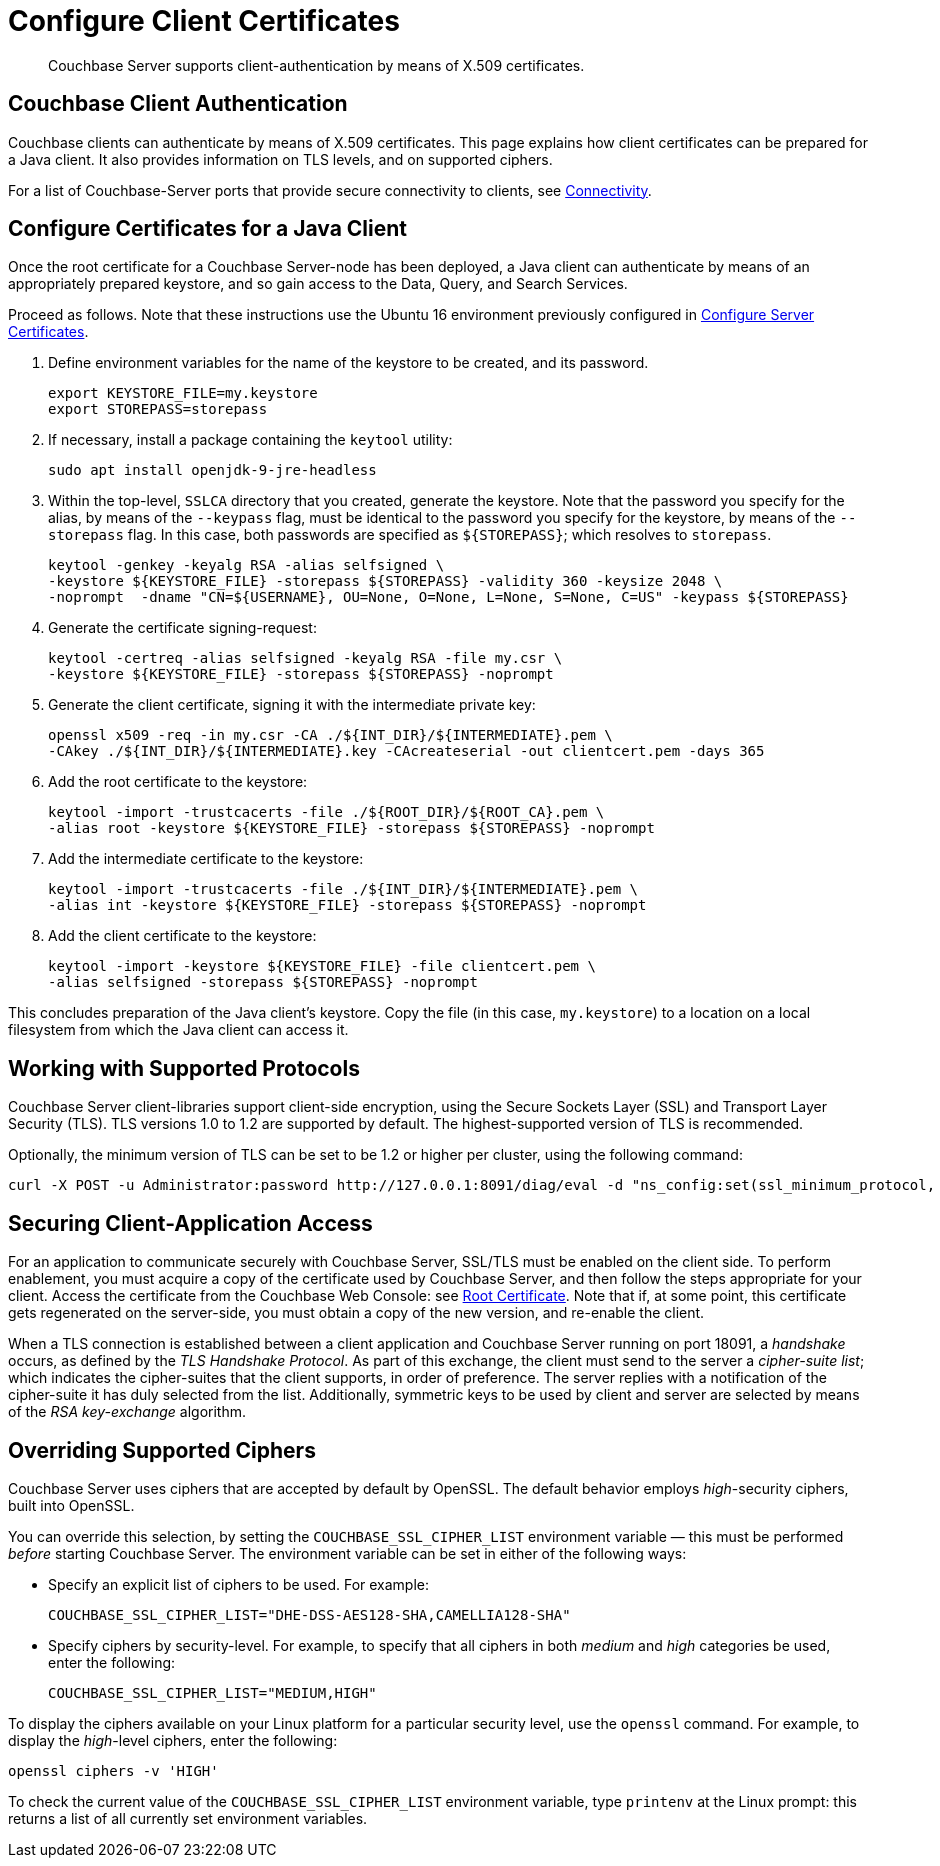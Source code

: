= Configure Client Certificates

[abstract]
Couchbase Server supports client-authentication by means of X.509
certificates.

[#couchbase-client-authentication]
== Couchbase Client Authentication

Couchbase clients can authenticate by means of X.509 certificates. This
page explains how client certificates can be prepared for a Java client. It
also provides information on TLS levels, and on supported ciphers.

For a list of Couchbase-Server ports that provide secure connectivity to
clients, see
xref:learn:clusters-and-availability/connectivity.adoc[Connectivity].

[#cert_auth_for_java_client]
== Configure Certificates for a Java Client

Once the root certificate for a Couchbase Server-node has been deployed, a
Java client can authenticate by means of an appropriately prepared keystore,
and so gain access to the Data, Query, and Search Services.

Proceed as follows.
Note that these instructions use the Ubuntu 16 environment previously configured
in
xref:manage:manage-security/configure-server-certificates.adoc[Configure
Server Certificates].

. Define environment variables for the name of the keystore to be created, and its password.
+
[source,bash]
----
export KEYSTORE_FILE=my.keystore
export STOREPASS=storepass
----

. If necessary, install a package containing the `keytool` utility:
+
[source,bash]
----
sudo apt install openjdk-9-jre-headless
----

. Within the top-level, `SSLCA` directory that you created, generate the keystore.
Note that the password you specify for the alias, by means of the `--keypass` flag, must be identical to the password you specify for the keystore, by means of the `--storepass` flag.
In this case, both passwords are specified as `&#36;&#123;STOREPASS&#125;`; which resolves to `storepass`.
+
[source,bash]
----
keytool -genkey -keyalg RSA -alias selfsigned \
-keystore ${KEYSTORE_FILE} -storepass ${STOREPASS} -validity 360 -keysize 2048 \
-noprompt  -dname "CN=${USERNAME}, OU=None, O=None, L=None, S=None, C=US" -keypass ${STOREPASS}
----

. Generate the certificate signing-request:
+
[source,bash]
----
keytool -certreq -alias selfsigned -keyalg RSA -file my.csr \
-keystore ${KEYSTORE_FILE} -storepass ${STOREPASS} -noprompt
----

. Generate the client certificate, signing it with the intermediate private key:
+
[source,bash]
----
openssl x509 -req -in my.csr -CA ./${INT_DIR}/${INTERMEDIATE}.pem \
-CAkey ./${INT_DIR}/${INTERMEDIATE}.key -CAcreateserial -out clientcert.pem -days 365
----

. Add the root certificate to the keystore:
+
[source,bash]
----
keytool -import -trustcacerts -file ./${ROOT_DIR}/${ROOT_CA}.pem \
-alias root -keystore ${KEYSTORE_FILE} -storepass ${STOREPASS} -noprompt
----

. Add the intermediate certificate to the keystore:
+
[source,bash]
----
keytool -import -trustcacerts -file ./${INT_DIR}/${INTERMEDIATE}.pem \
-alias int -keystore ${KEYSTORE_FILE} -storepass ${STOREPASS} -noprompt
----

. Add the client certificate to the keystore:
+
[source,bash]
----
keytool -import -keystore ${KEYSTORE_FILE} -file clientcert.pem \
-alias selfsigned -storepass ${STOREPASS} -noprompt
----

This concludes preparation of the Java client's keystore.
Copy the file (in this case, `my.keystore`) to a location on a local filesystem
from which the Java client can access it.

[#working-with-supported-protocols]
== Working with Supported Protocols

Couchbase Server client-libraries support client-side encryption, using the
Secure Sockets Layer (SSL) and Transport Layer Security (TLS).
TLS versions 1.0 to 1.2 are supported by default.
The highest-supported version of TLS is recommended.

Optionally, the minimum version of TLS can be set to be 1.2 or higher per
cluster, using
the following command:

----
curl -X POST -u Administrator:password http://127.0.0.1:8091/diag/eval -d "ns_config:set(ssl_minimum_protocol, 'tlsv1.2')"
----

[#enabling-client-security]
== Securing Client-Application Access

For an application to communicate securely with Couchbase Server, SSL/TLS must
be enabled on the client side.
To perform enablement, you must acquire a copy of the certificate used by
Couchbase Server, and then follow the steps appropriate for your client.
Access the certificate from the Couchbase Web Console: see
xref:manage:manage-security/manage-security-settings.adoc#root-certificate-security-screen-display[Root
Certificate].
Note that if, at some point, this certificate gets regenerated on the
server-side, you must obtain a copy of the new version, and re-enable the client.

When a TLS connection is established between a client application and Couchbase
Server running on port 18091, a _handshake_ occurs, as defined by the _TLS
Handshake Protocol_.
As part of this exchange, the client must send to the server a
_cipher-suite list_; which indicates the cipher-suites that the client
supports, in order of preference.
The server replies with a notification of the cipher-suite it has duly
selected from the list.
Additionally, symmetric keys to be used by client and server are selected
by means of the _RSA key-exchange_ algorithm.

[#overriding-supported-ciphers]
== Overriding Supported Ciphers

Couchbase Server uses ciphers that are accepted by default by OpenSSL. The
default behavior employs _high_-security ciphers, built into OpenSSL.

You can override this selection, by setting the `COUCHBASE_SSL_CIPHER_LIST`
environment variable — this must be performed _before_ starting Couchbase Server.
The environment variable can be set in either of the following ways:

* Specify an explicit list of ciphers to be used.
For example:
+
----
COUCHBASE_SSL_CIPHER_LIST="DHE-DSS-AES128-SHA,CAMELLIA128-SHA"
----

* Specify ciphers by security-level.
For example, to specify that all ciphers in both _medium_ and _high_ categories
be used, enter the following:
+
----
COUCHBASE_SSL_CIPHER_LIST="MEDIUM,HIGH"
----

To display the ciphers available on your Linux platform for a particular security level, use the `openssl` command.
For example, to display the _high_-level ciphers, enter the following:

----
openssl ciphers -v 'HIGH'
----

To check the current value of the `COUCHBASE_SSL_CIPHER_LIST` environment
variable, type `printenv` at the Linux prompt: this returns a list of all
currently set environment variables.
